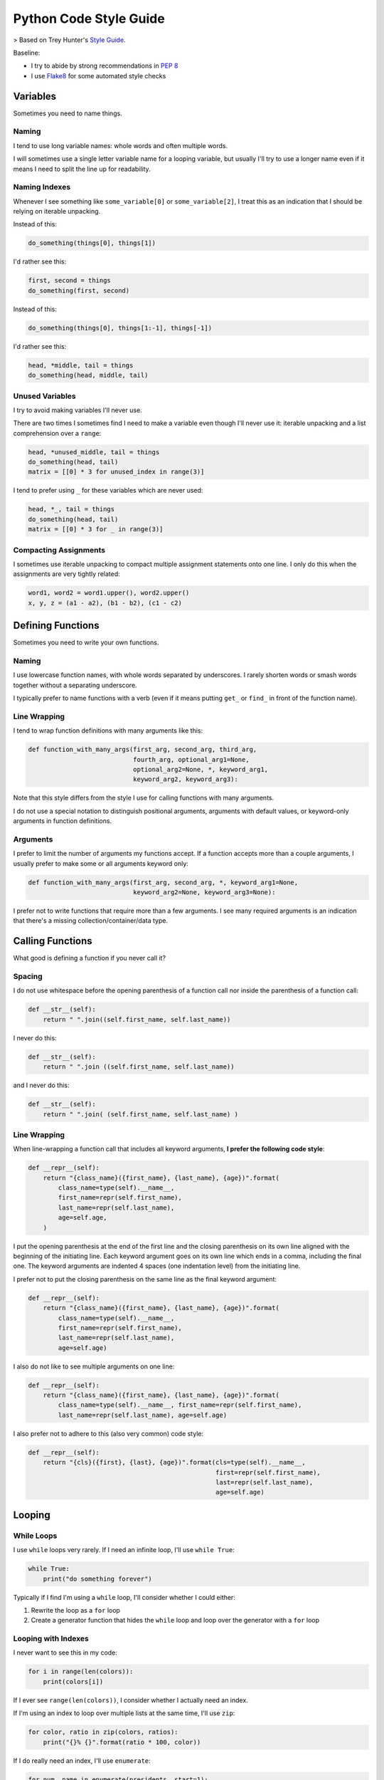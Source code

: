 Python Code Style Guide
=======================


> Based on Trey Hunter's `Style Guide <https://github.com/TruthfulTechnology/style-guide>`_.


Baseline:

- I try to abide by strong recommendations in `PEP 8 <https://www.python.org/dev/peps/pep-0008/>`_
- I use `Flake8 <http://flake8.pycqa.org>`_ for some automated style checks


Variables
---------

Sometimes you need to name things.


Naming
~~~~~~

I tend to use long variable names: whole words and often multiple words.

I will sometimes use a single letter variable name for a looping variable, but usually I'll try to use a longer name even if it means I need to split the line up for readability.


Naming Indexes
~~~~~~~~~~~~~~

Whenever I see something like ``some_variable[0]`` or ``some_variable[2]``, I treat this as an indication that I should be relying on iterable unpacking.

Instead of this:

.. code-block:: python

    do_something(things[0], things[1])

I'd rather see this:

.. code-block:: python

    first, second = things
    do_something(first, second)

Instead of this:

.. code-block:: python

    do_something(things[0], things[1:-1], things[-1])

I'd rather see this:

.. code-block:: python

    head, *middle, tail = things
    do_something(head, middle, tail)


Unused Variables
~~~~~~~~~~~~~~~~

I try to avoid making variables I'll never use.

There are two times I sometimes find I need to make a variable even though I'll never use it: iterable unpacking and a list comprehension over a ``range``:

.. code-block:: python

    head, *unused_middle, tail = things
    do_something(head, tail)
    matrix = [[0] * 3 for unused_index in range(3)]

I tend to prefer using ``_`` for these variables which are never used:

.. code-block:: python

    head, *_, tail = things
    do_something(head, tail)
    matrix = [[0] * 3 for _ in range(3)]


Compacting Assignments
~~~~~~~~~~~~~~~~~~~~~~

I sometimes use iterable unpacking to compact multiple assignment statements onto one line.  I only do this when the assignments are very tightly related:

.. code-block:: python

    word1, word2 = word1.upper(), word2.upper()
    x, y, z = (a1 - a2), (b1 - b2), (c1 - c2)


Defining Functions
------------------

Sometimes you need to write your own functions.

Naming
~~~~~~

I use lowercase function names, with whole words separated by underscores.  I rarely shorten words or smash words together without a separating underscore.

I typically prefer to name functions with a verb (even if it means putting ``get_`` or ``find_`` in front of the function name).


Line Wrapping
~~~~~~~~~~~~~

I tend to wrap function definitions with many arguments like this:

.. code-block:: python

    def function_with_many_args(first_arg, second_arg, third_arg,
                                fourth_arg, optional_arg1=None,
                                optional_arg2=None, *, keyword_arg1,
                                keyword_arg2, keyword_arg3):

Note that this style differs from the style I use for calling functions with many arguments.

I do not use a special notation to distinguish positional arguments, arguments with default values, or keyword-only arguments in function definitions.


Arguments
~~~~~~~~~

I prefer to limit the number of arguments my functions accept.  If a function accepts more than a couple arguments, I usually prefer to make some or all arguments keyword only:

.. code-block:: python

    def function_with_many_args(first_arg, second_arg, *, keyword_arg1=None,
                                keyword_arg2=None, keyword_arg3=None):

I prefer not to write functions that require more than a few arguments.  I see many required arguments is an indication that there's a missing collection/container/data type.


Calling Functions
-----------------

What good is defining a function if you never call it?

Spacing
~~~~~~~

I do not use whitespace before the opening parenthesis of a function call nor inside the parenthesis of a function call:

.. code-block:: python

    def __str__(self):
        return " ".join((self.first_name, self.last_name))

I never do this:

.. code-block:: python

    def __str__(self):
        return " ".join ((self.first_name, self.last_name))

and I never do this:

.. code-block:: python

    def __str__(self):
        return " ".join( (self.first_name, self.last_name) )


Line Wrapping
~~~~~~~~~~~~~

When line-wrapping a function call that includes all keyword arguments, **I prefer the following code style**:

.. code-block:: python

    def __repr__(self):
        return "{class_name}({first_name}, {last_name}, {age})".format(
            class_name=type(self).__name__,
            first_name=repr(self.first_name),
            last_name=repr(self.last_name),
            age=self.age,
        )

I put the opening parenthesis at the end of the first line and the closing parenthesis on its own line aligned with the beginning of the initiating line.  Each keyword argument goes on its own line which ends in a comma, including the final one.  The keyword arguments are indented 4 spaces (one indentation level) from the initiating line.

I prefer not to put the closing parenthesis on the same line as the final keyword argument:

.. code-block:: python

    def __repr__(self):
        return "{class_name}({first_name}, {last_name}, {age})".format(
            class_name=type(self).__name__,
            first_name=repr(self.first_name),
            last_name=repr(self.last_name),
            age=self.age)

I also do not like to see multiple arguments on one line:

.. code-block:: python

    def __repr__(self):
        return "{class_name}({first_name}, {last_name}, {age})".format(
            class_name=type(self).__name__, first_name=repr(self.first_name),
            last_name=repr(self.last_name), age=self.age)

I also prefer not to adhere to this (also very common) code style:

.. code-block:: python

    def __repr__(self):
        return "{cls}({first}, {last}, {age})".format(cls=type(self).__name__,
                                                      first=repr(self.first_name),
                                                      last=repr(self.last_name),
                                                      age=self.age)


Looping
-------

While Loops
~~~~~~~~~~~

I use ``while`` loops very rarely.  If I need an infinite loop, I'll use ``while True``:

.. code-block:: python

    while True:
        print("do something forever")

Typically if I find I'm using a ``while`` loop, I'll consider whether I could either:

1. Rewrite the loop as a ``for`` loop
2. Create a generator function that hides the ``while`` loop and loop over the generator with a ``for`` loop


Looping with Indexes
~~~~~~~~~~~~~~~~~~~~

I never want to see this in my code:

.. code-block:: python

    for i in range(len(colors)):
        print(colors[i])

If I ever see ``range(len(colors))``, I consider whether I actually need an index.

If I'm using an index to loop over multiple lists at the same time, I'll use ``zip``:

.. code-block:: python

    for color, ratio in zip(colors, ratios):
        print("{}% {}".format(ratio * 100, color))

If I do really need an index, I'll use ``enumerate``:

.. code-block:: python

    for num, name in enumerate(presidents, start=1):
        print("President {}: {}".format(num, name))


Embrace Comprehensions
~~~~~~~~~~~~~~~~~~~~~~

Whenever I have a loop that converts one iterable into another, I try to convert it to a comprehension instead.

This is how I usually start:

.. code-block:: python

    doubled_odds = []
    for n in numbers:
        if n % 2 == 1:
            doubled_odds.append(n)

This is what I prefer to refactor that to:

.. code-block:: python

    doubled_odds = [
        n * 2
        for n in numbers
        if n % 2 == 1
    ]

If I can think up a way to rewrite a loop as mapping an iterable to an iterable, I will attempt to do so and see whether I like the output.


Comprehensions
--------------

I like list comprehensions.

Line Wrapping
~~~~~~~~~~~~~

I prefer to write list comprehensions, set comprehensions, dictionary comprehensions, and generator expressions on multiple lines.

I like to add line breaks between the mapping, looping, and (optional) conditional parts of a comprehension:

.. code-block:: python

    doubled_odds = [
        n * 2
        for n in numbers
        if n % 2 == 1
    ]

I do not like to wrap my comprehensions in places besides between the three parts:

.. code-block:: python

    doubled_odds = [
        n * 2 for n
        in numbers if
        n % 2 == 1
    ]

My preferred wrapping style for list comprehensions is very similar to the style I prefer for wrapping function calls.

I wrap dictionary comprehensions like this:

.. code-block:: python

    flipped = {
        value: key
        for key, value in original.items()
    }

I prefer to wrap comprehensions with multiple ``for`` clauses like this:

.. code-block:: python

    flattened = [
        n
        for row in matrix
        for n in row
    ]

When I use generator expressions inside a function call, I only use one set of parenthesis and I prefer to wrap them over multiple lines:

.. code-block:: python

    sum_of_squares = sum(
        n ** 2
        for n in numbers
    )


For a very short comprehension, I often find it acceptable to use just one line of code:

.. code-block:: python

    sum_of_squares = sum(n**2 for n in numbers)

I almost always use multiple lines when there's an conditional section or when the mapping or looping sections are not very short.


Conditionals
------------

I do not use parenthesis around conditional expressions in ``if`` statements unless they wrap over multiple lines.


Inline If Statements
~~~~~~~~~~~~~~~~~~~~

Consider using inline ifs if assigning to or returning two things.

Instead of this:

.. code-block:: python

    if name:
        greeting = "Hello {}".format(name)
    else:
        greeting = "Hi"

Consider using this:

.. code-block:: python

    greeting = "Hello {}".format(name) if name else "Hi"

Also consider splitting inline ``if`` statements over multiple lines for improved readability:

.. code-block:: python

    greeting = (
        "Hello {}".format(name)
        if name
        else "Hi"
    )


Truthiness
~~~~~~~~~~

Instead of checking emptiness through length or other means:

.. code-block:: python

    if len(results) == 0:
        print("No results found.")

    if len(failures) > 0:
        print("There were failures during processing.")

Rely on truthiness to check for emptiness:

.. code-block:: python

    if not results:
        print("No results found.")

    if failures:
        print("There were failures during processing.")

Do not rely on truthiness for checking zeroness or non-zeroness though.

Instead of this:

.. code-block:: python

    if n % 2:
        print("The given number is odd")

    if not step_count:
        print("No steps taken.")

Do this:

.. code-block:: python

    if n % 2 == 1:
        print("The given number is odd")

    if step_count == 0:
        print("No steps taken.")


Conversion to bool
~~~~~~~~~~~~~~~~~~

If you ever see code that sets a variable to ``True`` or ``False`` based on a condition:

.. code-block:: python

    if results:
        found_results = True
    else:
        found_results = False

    if not failures:
        success = True
    else:
        success = False

Rely on truthiness by converting the condition to a ``bool`` instead, either explicitly for the truthy case or implicitly using ``not`` for the falsey case:

.. code-block:: python

    found_results = bool(results)

    success = not failures

Keep in mind that sometimes no conversion is necessary.

The condition here is already a boolean value:

.. code-block:: python

    if n % 2 == 1:
        is_odd = True
    else:
        is_odd = False

So type-casting to a ``bool`` would be redundant.  Instead simply set the variable equal to the expression:

.. code-block:: python

    is_odd = (n % 2 == 1)


Long if-elif chains
~~~~~~~~~~~~~~~~~~~

Python doesn't have switch statements.  Instead, you'll often see Python developers use an ``if`` statement with many ``elif`` statements.

.. code-block:: python

    if n == "zero":
        numbers.append(0)
    elif n == "one":
        numbers.append(1)
    elif n == "two":
        numbers.append(2)
    elif n == "three":
        numbers.append(3)
    elif n == "four":
        numbers.append(4)
    elif n == "five":
        numbers.append(5)
    elif n == "six":
        numbers.append(6)
    elif n == "seven":
        numbers.append(7)
    elif n == "eight":
        numbers.append(8)
    elif n == "nine":
        numbers.append(9)
    else:
        numbers.append(' ')

Instead of using many ``elif`` statements, consider using a dictionary.  This alternative is often (but not always) possible.

.. code-block:: python

    words_to_digits = {
        'zero': 0,
        'one': 1,
        'two': 2,
        'three': 3,
        'four': 4,
        'five': 5,
        'six': 6,
        'seven': 7,
        'eight': 8,
        'nine': 9,
    }
    numbers.append(translation.get(n, " "))


Strings
-------

In Python 3.6, I use f-strings for combining multiple strings.

In Python 2.7 and Python 3.5, I use the ``format`` method for string formatting.  I never use ``%`` to format strings.

I usually prefer f-strings or the ``format`` method over string concatenation.

If I am joining a list of values together, I use the ``join`` method instead.

For string literals with line breaks in them, I often prefer to use a multi-line string combined with ``textwrap.dedent``.  I may occasionally use ``'\n'.join()`` instead.


Regular Expressions
-------------------

Avoid using regular expressions if there's a simpler and equally accurate way of expressing your target search/transformation.

Unless your regular expression is extremely simple, always use a multi-line string and ``VERBOSE`` mode when representing your regular expression.


Flake8 Customizations
---------------------

I install `flake8 <http://flake8.pycqa.org>`_, `pep8-naming <https://github.com/PyCQA/pep8-naming>`_, `flake8-import-order <https://github.com/PyCQA/flake8-import-order>`_, `flake8-bugbear <https://github.com/PyCQA/flake8-bugbear>`_, and `flake8-docstrings <https://github.com/PyCQA/flake8-docstrings>`_:

.. code-block:: bash

    $ pip install flake8 pep8-naming flake8-import-order flake8-bugbear flake8-docstrings

I use this Flake8 configuration::

    [flake8]
    ignore =
        N806,   # Variables can be CamelCase
        D1      # Don't require docstrings
    max-complexity = 10
